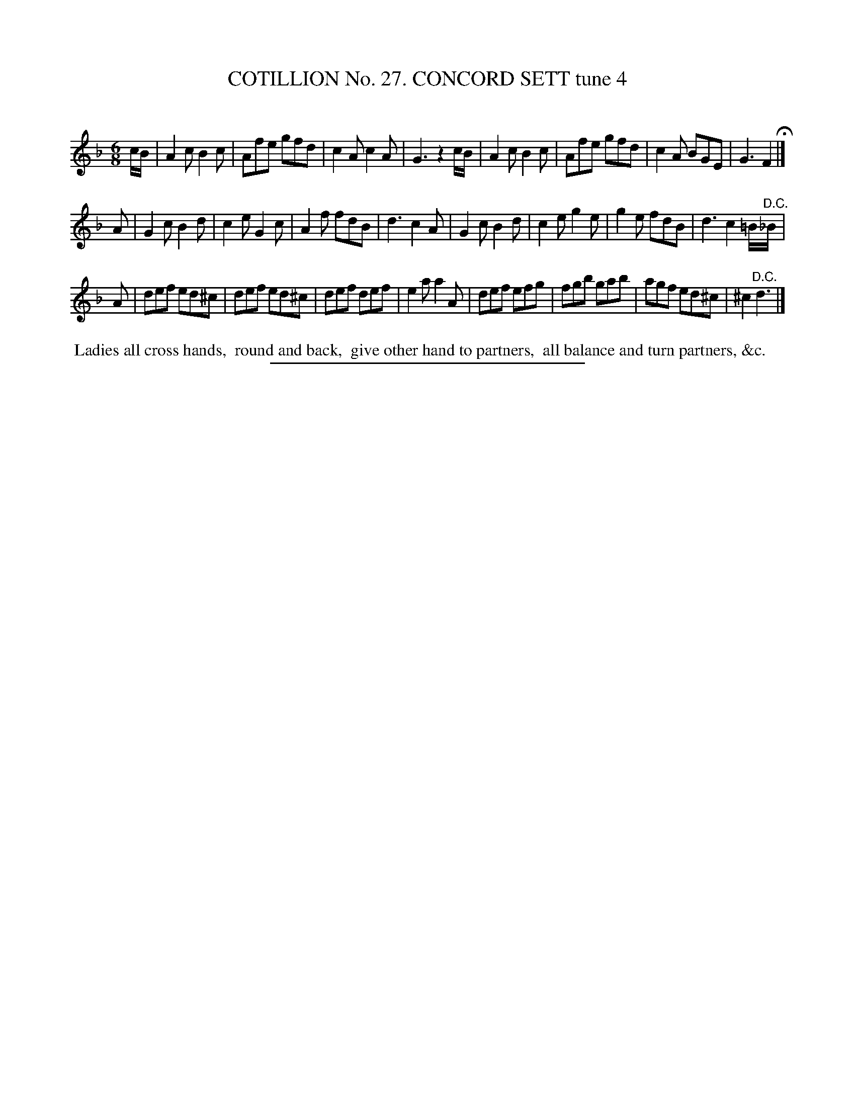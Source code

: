 X: 31371
T: COTILLION No. 27. CONCORD SETT tune 4
C:
%R: jig
B: Elias Howe "The Musician's Companion" Part 3 1844 p.137 #1
S: http://imslp.org/wiki/The_Musician's_Companion_(Howe,_Elias)
Z: 2015 John Chambers <jc:trillian.mit.edu>
M: 6/8
L: 1/8
K: F
% - - - - - - - - - - - - - - - - - - - - - - - - - - - - -
c/B/ |\
A2c B2c | Afe gfd | c2A c2A | G3 z2c/B/ |\
A2c B2c | Afe gfd | c2A BGE | G3 F2 H|]
A |\
G2c B2d | c2e G2c | A2f fdB | d3 c2A |\
G2c B2d | c2e g2e | g2e fdB | d3 c2=B/"^D.C."_B/ |
A |\
def ed^c | def ed^c | def def | e2a a2A |\
def efg | fgb gab | agf ed^c | ^c2 "^D.C."d3 |]
% - - - - - - - - - - Dance description - - - - - - - - - -
%%begintext align
%% Ladies all cross hands,
%% round and back,
%% give other hand to partners,
%% all balance and turn partners, &c.
%%endtext
% - - - - - - - - - - - - - - - - - - - - - - - - - - - - -
%%sep 1 1 300

